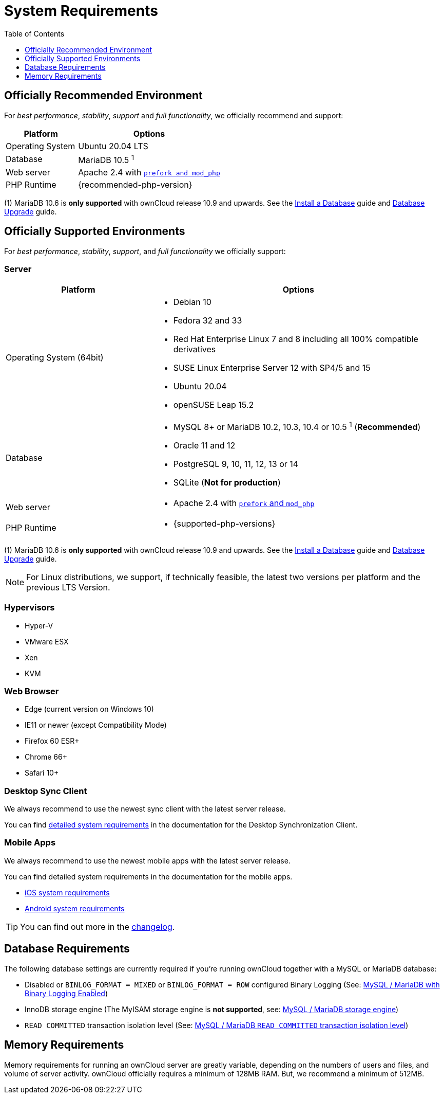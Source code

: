 = System Requirements
:toc: right
:toclevels: 1
:ppa-guide-url: https://itsfoss.com/ppa-guide/
:desktop-system-requirements-url: https://doc.owncloud.com/desktop/installing.html#system-requirements
:ios-system-requirements-url: https://doc.owncloud.com/ios-app/ios_faq.html
:android-system-requirements-url: https://doc.owncloud.com/android/faq.html

== Officially Recommended Environment

For _best performance_, _stability_, _support_ and _full functionality_, we officially recommend and support:

[cols="1,2a",options="header"]
|===
|Platform
|Options

|Operating System
|Ubuntu 20.04 LTS

|Database
|MariaDB 10.5 ^1^

|Web server
|Apache 2.4 with xref:installation/manual_installation/manual_installation.adoc#configure-the-web-server[`prefork and mod_php`]

|PHP Runtime
|{recommended-php-version}
|===

(1) MariaDB 10.6 is *only supported* with ownCloud release 10.9 and upwards. See the xref:installation/manual_installation/manual_installation.adoc#install-a-database[Install a Database] guide and xref:maintenance/upgrading/database_upgrade.adoc[Database Upgrade] guide.

== Officially Supported Environments

For _best performance_, _stability_, _support_, and _full functionality_ we officially support:

=== Server

[cols="1,2a",options="header"]
|===
|Platform
|Options

|Operating System (64bit)
|
* Debian 10
* Fedora 32 and 33
* Red Hat Enterprise Linux 7 and 8 including all 100% compatible derivatives
* SUSE Linux Enterprise Server 12 with SP4/5 and 15
* Ubuntu 20.04
* openSUSE Leap 15.2

|Database
|
* MySQL 8+ or MariaDB 10.2, 10.3, 10.4 or 10.5 ^1^ (*Recommended*)
* Oracle 11 and 12
* PostgreSQL 9, 10, 11, 12, 13 or 14
* SQLite (*Not for production*)

|Web server
|* Apache 2.4 with xref:installation/manual_installation/manual_installation.adoc#configure-the-web-server[`prefork` and `mod_php`]

|PHP Runtime
|* {supported-php-versions}
|===

(1) MariaDB 10.6 is *only supported* with ownCloud release 10.9 and upwards. See the xref:installation/manual_installation/manual_installation.adoc#install-a-database[Install a Database] guide and xref:maintenance/upgrading/database_upgrade.adoc[Database Upgrade] guide.

[NOTE]
====
For Linux distributions, we support, if technically feasible, the latest two versions per platform and the previous LTS Version.
====

=== Hypervisors

* Hyper-V
* VMware ESX
* Xen
* KVM

=== Web Browser

* Edge (current version on Windows 10)
* IE11 or newer (except Compatibility Mode)
* Firefox 60 ESR+
* Chrome 66+
* Safari 10+

=== Desktop Sync Client

We always recommend to use the newest sync client with the latest server release.

You can find {desktop-system-requirements-url}[detailed system requirements] in the documentation for the Desktop Synchronization Client.

=== Mobile Apps

We always recommend to use the newest mobile apps with the latest server release.

You can find detailed system requirements in the documentation for the mobile apps.

* {ios-system-requirements-url}[iOS system requirements]
* {android-system-requirements-url}[Android system requirements]

[TIP]
====
You can find out more in the https://owncloud.com/changelog[changelog].
====

== Database Requirements

The following database settings are currently required if you’re running ownCloud together with a MySQL or MariaDB database:

* Disabled or `BINLOG_FORMAT = MIXED` or `BINLOG_FORMAT = ROW` configured Binary Logging (See: xref:configuration/database/linux_database_configuration.adoc#mysql-mariadb[MySQL / MariaDB with Binary Logging Enabled])
* InnoDB storage engine (The MyISAM storage engine is *not supported*, see:
xref:configuration/database/linux_database_configuration.adoc#mysql-mariadb[MySQL / MariaDB storage engine])
* `READ COMMITTED` transaction isolation level (See:
xref:configuration/database/linux_database_configuration.adoc#set-read-committed-as-the-transaction-isolation-level[MySQL / MariaDB `READ COMMITTED` transaction isolation level])

== Memory Requirements

Memory requirements for running an ownCloud server are greatly variable, depending on the numbers of users and files, and volume of server activity. ownCloud officially requires a minimum of 128MB RAM.
But, we recommend a minimum of 512MB.
